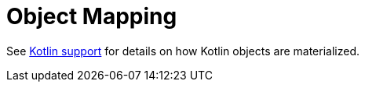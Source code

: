 [[kotlin.mapping]]
= Object Mapping

See xref:object-mapping.adoc#mapping.kotlin[Kotlin support] for details on how Kotlin objects are materialized.

